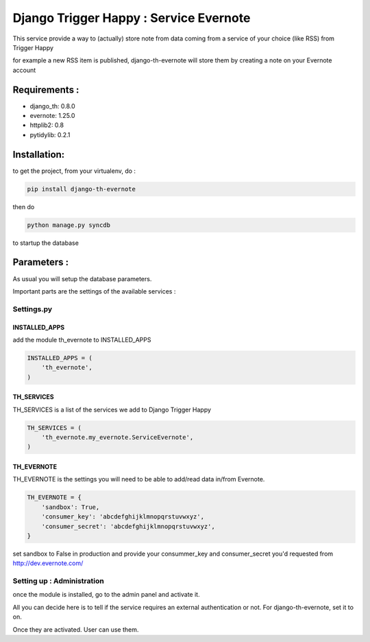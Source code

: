 =======================================
Django Trigger Happy : Service Evernote
=======================================

This service provide a way to (actually) store note from data coming from a service of your choice (like RSS) from Trigger Happy

for example a new RSS item is published, django-th-evernote will store them by creating a note on your Evernote account

Requirements :
==============
* django_th: 0.8.0
* evernote: 1.25.0
* httplib2: 0.8
* pytidylib: 0.2.1


Installation:
=============
to get the project, from your virtualenv, do :

.. code:: python

    pip install django-th-evernote

then do

.. code:: python

    python manage.py syncdb

to startup the database

Parameters :
============
As usual you will setup the database parameters.

Important parts are the settings of the available services :

Settings.py
-----------

INSTALLED_APPS
~~~~~~~~~~~~~~

add the module th_evernote to INSTALLED_APPS

.. code:: python

    INSTALLED_APPS = (
        'th_evernote',
    )


TH_SERVICES 
~~~~~~~~~~~
TH_SERVICES is a list of the services we add to Django Trigger Happy

.. code:: python

    TH_SERVICES = (
        'th_evernote.my_evernote.ServiceEvernote',
    )


TH_EVERNOTE
~~~~~~~~~~~
TH_EVERNOTE is the settings you will need to be able to add/read data in/from Evernote.

.. code:: python

    TH_EVERNOTE = {
        'sandbox': True,
        'consumer_key': 'abcdefghijklmnopqrstuvwxyz',
        'consumer_secret': 'abcdefghijklmnopqrstuvwxyz',
    }
    
set sandbox to False in production and provide your consummer_key and consumer_secret you'd requested from http://dev.evernote.com/



Setting up : Administration
---------------------------

once the module is installed, go to the admin panel and activate it.

All you can decide here is to tell if the service requires an external authentication or not. For django-th-evernote, set it to on.

Once they are activated. User can use them.


